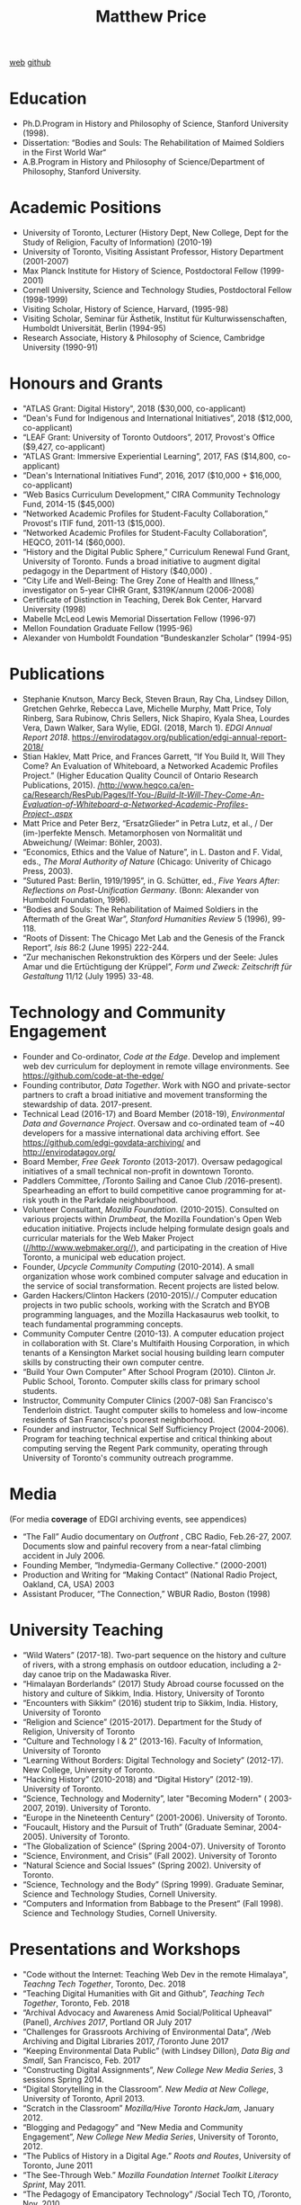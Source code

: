 #+TITLE: Matthew Price
[[http://matt.hackinghistory.ca/][web]]
[[https://github.com/titaniumbones][github]]

* Education
- Ph.D.Program in History and Philosophy of Science, Stanford University (1998).
- Dissertation: “Bodies and Souls: The Rehabilitation of Maimed Soldiers in the First World War“
- A.B.Program in History and Philosophy of Science/Department of Philosophy, Stanford University.
* Academic Positions
- University of Toronto, Lecturer (History Dept, New College, Dept for the Study of Religion, Faculty of Information) (2010-19)
- University of Toronto, Visiting Assistant Professor, History Department (2001-2007)
- Max Planck Institute for History of Science, Postdoctoral Fellow (1999-2001)
- Cornell University, Science and Technology Studies, Postdoctoral Fellow (1998-1999)
- Visiting Scholar, History of Science, Harvard, (1995-98)
- Visiting Scholar, Seminar für Ästhetik, Institut für Kulturwissenschaften, Humboldt Universität, Berlin (1994-95)
- Research Associate, History & Philosophy of Science, Cambridge University (1990-91)

* Honours and Grants
- "ATLAS Grant: Digital History", 2018 ($30,000, co-applicant)
- “Dean's Fund for Indigenous and International Initiatives”, 2018 ($12,000, co-applicant)
- “LEAF Grant: University of Toronto Outdoors”, 2017, Provost's Office ($9,427, co-applicant)
- “ATLAS Grant: Immersive Experiential Learning”, 2017, FAS ($14,800, co-applicant)
- “Dean's International Initiatives Fund”, 2016, 2017 ($10,000 + $16,000, co-applicant)
- “Web Basics Curriculum Development,” CIRA Community Technology Fund, 2014-15 ($45,000)
- “Networked Academic Profiles for Student-Faculty Collaboration,” Provost's ITIF fund, 2011-13 ($15,000).
- “Networked Academic Profiles for Student-Faculty Collaboration”, HEQCO, 2011-14 ($60,000).
- “History and the Digital Public Sphere,” Curriculum Renewal Fund Grant, University of Toronto. Funds a broad initiative to augment digital pedagogy in the Department of History ($40,000) .
- “City Life and Well-Being: The Grey Zone of Health and Illness,” investigator on 5-year CIHR Grant, $319K/annum (2006-2008)
- Certificate of Distinction in Teaching, Derek Bok Center, Harvard University (1998)
- Mabelle McLeod Lewis Memorial Dissertation Fellow (1996-97)
- Mellon Foundation Graduate Fellow (1995-96)
- Alexander von Humboldt Foundation “Bundeskanzler Scholar” (1994-95)

* Publications

- Stephanie Knutson, Marcy Beck, Steven Braun, Ray Cha, Lindsey Dillon, Gretchen Gehrke, Rebecca Lave, Michelle Murphy, Matt Price, Toly Rinberg, Sara Rubinow, Chris Sellers, Nick Shapiro, Kyala Shea, Lourdes Vera, Dawn Walker, Sara Wylie, EDGI. (2018, March 1). //EDGI Annual Report 2018//. [[https://envirodatagov.org/publication/edgi-annual-report-2018/]]
- Stian Haklev, Matt Price, and Frances Garrett, “If You Build It, Will They Come? An Evaluation of Whiteboard, a Networked Academic Profiles Project.” (Higher Education Quality Council of Ontario Research Publications, 2015). [[http://www.heqco.ca/en-ca/Research/ResPub/Pages/If-You-Build-It-Will-They-Come-An-Evaluation-of-Whiteboard-a-Networked-Academic-Profiles-Project-.aspx][/http://www.heqco.ca/en-ca/Research/ResPub/Pages/If-You-/]][[http://www.heqco.ca/en-ca/Research/ResPub/Pages/If-You-Build-It-Will-They-Come-An-Evaluation-of-Whiteboard-a-Networked-Academic-Profiles-Project-.aspx][/Build-It-Will-They-Come-An-Evaluation-of-Whiteboard-a-Networked-Academic-Profiles-Project-.aspx/]]
- Matt Price and Peter Berz, “ErsatzGlieder” in Petra Lutz, et al., / Der (im-)perfekte Mensch. Metamorphosen von Normalität und Abweichung/ (Weimar: Böhler, 2003).
- “Economics, Ethics and the Value of Nature”, in L. Daston and F. Vidal, eds., /The Moral Authority of Nature/ (Chicago: Univerity of Chicago Press, 2003).
- “Sutured Past: Berlin, 1919/1995”, in G. Schütter, ed., /Five Years After: Reflections on Post-Unification Germany/. (Bonn: Alexander von Humboldt Foundation, 1996).
- “Bodies and Souls: The Rehabilitation of Maimed Soldiers in the Aftermath of the Great War”, /Stanford Humanities Review/ 5 (1996), 99-118.
- “Roots of Dissent: The Chicago Met Lab and the Genesis of the Franck Report”, /Isis/ 86:2 (June 1995) 222-244.
- “Zur mechanischen Rekonstruktion des Körpers und der Seele: Jules Amar und die Ertüchtigung der Krüppel”, /Form und Zweck: Zeitschrift für Gestaltung/ 11/12 (July 1995) 33-48.

* Technology and Community Engagement
- Founder and Co-ordinator, /Code at the Edge/. Develop and implement web dev curriculum for deployment in remote village environments.  See https://github.com/code-at-the-edge/ 
- Founding contributor, /Data Together/. Work with NGO and private-sector partners to craft a broad initiative and movement transforming the stewardship of data. 2017-present.
- Technical Lead (2016-17) and Board Member (2018-19), /Environmental Data and Governance Project/. Oversaw and co-ordinated team of ~40 developers for a massive international data archiving effort. See [[https://github.com/edgi-govdata-archiving/]] and [[http://envirodatagov.org/]]
- Board Member, /Free Geek Toronto/ (2013-2017). Oversaw pedagogical initiatives of a small technical non-profit in downtown Toronto.
- Paddlers Committee, /Toronto Sailing and Canoe Club /2016-present). Spearheading an effort to build competitive canoe programming for at-risk youth in the Parkdale neighbourhood.
- Volunteer Consultant, /Mozilla Foundation/. (2010-2015). Consulted on various projects within /Drumbeat,/ the Mozilla Foundation's Open Web education initiative. Projects include helping formulate design goals and curricular materials for the Web Maker Project ([[http://www.webmaker.org/][//http://www.webmaker.org//]]), and participating in the creation of Hive Toronto, a municipal web education project.
- Founder, /Upcycle Community Computing/ (2010-2014). A small organization whose work combined computer salvage and education in the service of social transformation. Recent projects are listed below.
- Garden Hackers/Clinton Hackers (2010-2015)/./ Computer education projects in two public schools, working with the Scratch and BYOB programming languages, and the Mozilla Hackasaurus web toolkit, to teach fundamental programming concepts.
- Community Computer Centre (2010-13). A computer education project in collaboration with St. Clare's Multifaith Housing Corporation, in which tenants of a Kensington Market social housing building learn computer skills by constructing their own computer centre.
- “Build Your Own Computer” After School Program (2010). Clinton Jr. Public School, Toronto. Computer skills class for primary school students.
- Instructor, Community Computer Clinics (2007-08) San Francisco's Tenderloin district. Taught computer skills to homeless and low-income residents of San Francisco's poorest neighborhood.
- Founder and instructor, Technical Self Sufficiency Project (2004-2006). Program for teaching technical expertise and critical thinking about computing serving the Regent Park community, operating through University of Toronto's community outreach programme.

* Media
 (For media *coverage* of EDGI archiving events, see appendices)
- “The Fall” Audio documentary on /Outfront/ , CBC Radio, Feb.26-27, 2007. Documents slow and painful recovery from a near-fatal climbing accident in July 2006.
- Founding Member, “Indymedia-Germany Collective.” (2000-2001)
- Production and Writing for “Making Contact” (National Radio Project, Oakland, CA, USA) 2003
- Assistant Producer, “The Connection,” WBUR Radio, Boston (1998)
* University Teaching
- “Wild Waters” (2017-18). Two-part sequence on the history and culture of rivers, with a strong emphasis on outdoor education, including a 2-day canoe trip on the Madawaska River.
- “Himalayan Borderlands” (2017) Study Abroad course focussed on the history and culture of Sikkim, India. History, University of Toronto
- “Encounters with Sikkim” (2016) student trip to Sikkim, India. History, University of Toronto
- “Religion and Science” (2015-2017). Department for the Study of Religion, University of Toronto
- “Culture and Technology I & 2” (2013-16). Faculty of Information, University of Toronto
- “<<anchor>>Learning Without Borders: Digital Technology and Society” (2012-17). New College, University of Toronto.
- “Hacking History” (2010-2018) and “Digital History” (2012-19). University of Toronto.
- “Science, Technology and Modernity”, later "Becoming Modern" ( 2003-2007, 2019). University of Toronto.
- “Europe in the Nineteenth Century” (2001-2006). University of Toronto.
- “Foucault, History and the Pursuit of Truth” (Graduate Seminar, 2004-2005). University of Toronto.
- “The Globalization of Science” (Spring 2004-07). University of Toronto
- “Science, Environment, and Crisis” (Fall 2002). University of Toronto
- “Natural Science and Social Issues” (Spring 2002). University of Toronto.
- “Science, Technology and the Body” (Spring 1999). Graduate Seminar, Science and Technology Studies, Cornell University.
- “Computers and Information from Babbage to the Present” (Fall 1998). Science and Technology Studies, Cornell University.

* Presentations and Workshops
- "Code without the Internet: Teaching Web Dev in the remote Himalaya", /Teachng Tech Together/, Toronto, Dec. 2018
- “Teaching Digital Humanities with Git and Github”, /Teaching Tech Together/, Toronto, Feb. 2018
- “Archival Advocacy and Awareness Amid Social/Political Upheaval” (Panel), /Archives 2017/, Portland OR July 2017
- “Challenges for Grassroots Archiving of Environmental Data”, /Web Archiving and Digital Libraries 2017, /Toronto June 2017
- “Keeping Environmental Data Public” (with Lindsey Dillon), /Data Big and Small/, San Francisco, Feb. 2017
- “Constructing Digital Assignments”, /New College New Media Series/, 3 sessions Spring 2014.
- “Digital Storytelling in the Classroom”. /New Media at New College/, University of Toronto, April 2013.
- “Scratch in the Classroom” /Mozilla/Hive Toronto HackJam,/ January 2012.
- “Blogging and Pedagogy” and “New Media and Community Engagement”, /New College New Media Series/, University of Toronto, 2012.
- “The Publics of History in a Digital Age.” /Roots and Routes/, University of Toronto, June 2011
- “The See-Through Web.” /Mozilla Foundation Internet Toolkit Literacy Sprint/, May 2011.
- “The Pedagogy of Emancipatory Technology” /Social Tech TO, /Toronto, Nov. 2010.
- Workshop Leader, /Drumbeat YYZ/, Toronto. May 2010.
- Workshop Leader, /Hacking as a Way of Knowing/ (May, 2009). An invited workshop exploring the epistemology of “hacking” in software and hardware contexts relative to environmental politics.
- “Cybernetics and Prosthesis” (Grey Zone Lecture Series, York University, February 2007)
- “Economics of Nature and the Nature of Economics” (Max Planck Institute for the History of Science, Berlin, conference “Between Economics and Biology” December 2005)
- “The Technology of Time” (History Department, Ryerson University, March 2005)
- “Accounting for Climate Change” (IRIST, Université Strasbourg, conference: “Climate Change Studies: Where are we now and how did we get here?”, March 2004)
- “Artificial Limbs and the Calibration of Humanity” (Culture of Cities Project, Toronto, April 2003)
- “Darwin's Impact” (History Department, Ryerson University, March 2003)
- “Prosthetics in World War I” (SASIT Research Seminar, York University, Feb. 2003)
- “The Value of Nature” (University College Faculty Seminars, Toronto, Nov. 2002)
- “Economics According to Nature. The History of Ecological Economics” (Institute Colloquium, Max Planck Institute for the History of Science, Berlin, March 2001)
- “Hände, Menschlichkeit, Prothesen, Normen” (Kolloquium zur neueren Geschichte, Technische Universität Braunschweig, Jan. 2001)
- “Economics, Ethics and the Value of Nature” (Wissenchaftlicher Beirat des Max Planck Instituts für
-  Wissenschaftsgeschichte/Scholarly Governing Board of the Max Planck Institute for History of Science, Berlin, Oct. 2000)
- “Bikes Not Bombs: The Politics of Trashed Bicycles” (Society for the Social Study of Science Annual Meeting , Vienna, Sept. 2000)
- “Nation, Body and Soul: Remaking the Maimed Soldier in the First World War” (Society for the Social Study of Science Annual Meeting , Vienna, Sept. 2000)
-_“Body, Soul and the Industrial Organization of the Maimed” (Colloquium Department II, Max Planck Institute for the History of Science, June 2000)

* Safety Certifications
- Wilderness First Responder
- Whitewater Safety Technician, Level III

